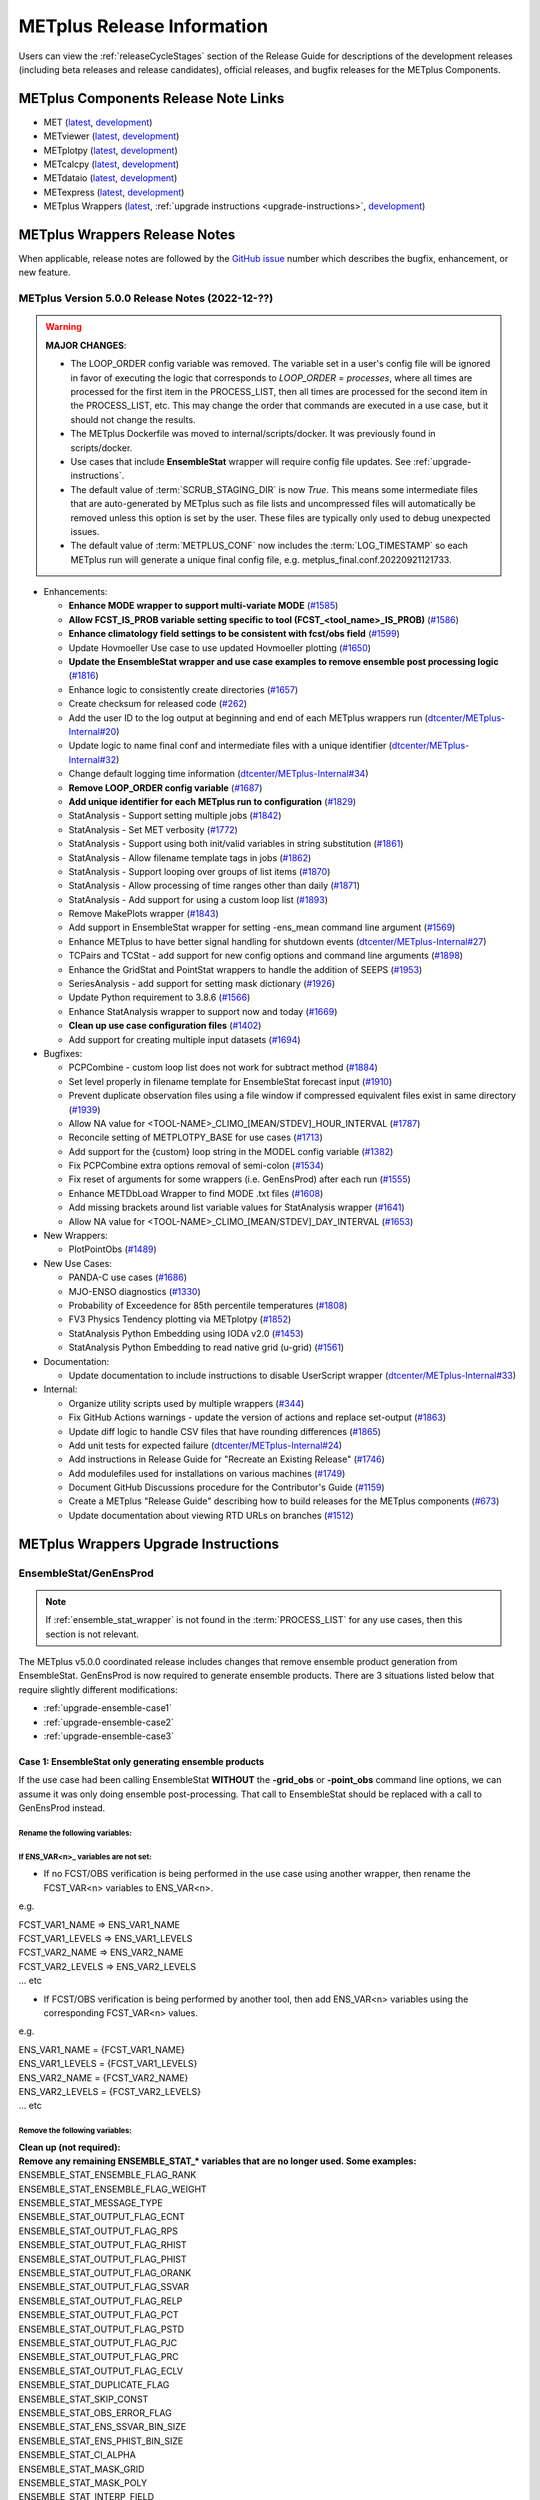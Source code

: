 ***************************
METplus Release Information
***************************

.. _release-notes:

Users can view the :ref:`releaseCycleStages` section of
the Release Guide for descriptions of the development releases (including
beta releases and release candidates), official releases, and bugfix
releases for the METplus Components.

.. _components-release-notes:

METplus Components Release Note Links
=====================================

* MET (`latest <https://met.readthedocs.io/en/latest/Users_Guide/release-notes.html>`__, `development <https://met.readthedocs.io/en/develop/Users_Guide/release-notes.html>`__)
* METviewer (`latest <https://metviewer.readthedocs.io/en/latest/Users_Guide/release-notes.html>`__, `development <https://metviewer.readthedocs.io/en/develop/Users_Guide/release-notes.html>`__)
* METplotpy (`latest <https://metplotpy.readthedocs.io/en/latest/Users_Guide/release-notes.html>`__, `development <https://metplotpy.readthedocs.io/en/develop/Users_Guide/release-notes.html>`__)
* METcalcpy (`latest <https://metcalcpy.readthedocs.io/en/latest/Users_Guide/release-notes.html>`__, `development <https://metcalcpy.readthedocs.io/en/develop/Users_Guide/release-notes.html>`__)
* METdataio (`latest <https://metdataio.readthedocs.io/en/latest/Users_Guide/release-notes.html>`__, `development <https://metdataio.readthedocs.io/en/develop/Users_Guide/release-notes.html>`__)
* METexpress (`latest <https://github.com/dtcenter/METexpress/releases>`__, `development <https://github.com/dtcenter/METexpress/releases>`__)
* METplus Wrappers (`latest <https://metplus.readthedocs.io/en/latest/Users_Guide/release-notes.html>`__, :ref:`upgrade instructions <upgrade-instructions>`, `development <https://metplus.readthedocs.io/en/develop/Users_Guide/release-notes.html>`__)


METplus Wrappers Release Notes
==============================

When applicable, release notes are followed by the
`GitHub issue <https://github.com/dtcenter/METplus/issues>`__ number which
describes the bugfix, enhancement, or new feature.


METplus Version 5.0.0 Release Notes (2022-12-??)
------------------------------------------------

.. warning:: **MAJOR CHANGES**:

  * The LOOP_ORDER config variable was removed. The variable set in a user's
    config file will be ignored in favor of executing the logic that
    corresponds to *LOOP_ORDER = processes*, where all times are processed for
    the first item in the PROCESS_LIST, then all times are processed for the
    second item in the PROCESS_LIST, etc. This may change the order that
    commands are executed in a use case, but it should not change the results.
  * The METplus Dockerfile was moved to internal/scripts/docker.
    It was previously found in scripts/docker.
  * Use cases that include **EnsembleStat** wrapper will require config file
    updates. See :ref:`upgrade-instructions`.
  * The default value of :term:`SCRUB_STAGING_DIR` is now *True*.
    This means some intermediate files that are auto-generated by METplus such
    as file lists and uncompressed files will automatically be removed unless
    this option is set by the user.
    These files are typically only used to debug unexpected issues.
  * The default value of :term:`METPLUS_CONF` now includes the
    :term:`LOG_TIMESTAMP` so each METplus run will generate a unique final
    config file, e.g. metplus_final.conf.20220921121733.


* Enhancements:

  * **Enhance MODE wrapper to support multi-variate MODE**
    (`#1585 <https://github.com/dtcenter/METplus/issues/1585>`_)
  * **Allow FCST_IS_PROB variable setting specific to tool
    (FCST_<tool_name>_IS_PROB)**
    (`#1586 <https://github.com/dtcenter/METplus/issues/1586>`_)
  * **Enhance climatology field settings to be consistent with fcst/obs field**
    (`#1599 <https://github.com/dtcenter/METplus/issues/1599>`_)
  * Update Hovmoeller Use case to use updated Hovmoeller plotting
    (`#1650 <https://github.com/dtcenter/METplus/issues/1650>`_)
  * **Update the EnsembleStat wrapper and use case examples to remove
    ensemble post processing logic**
    (`#1816 <https://github.com/dtcenter/METplus/issues/1816>`_)
  * Enhance logic to consistently create directories
    (`#1657 <https://github.com/dtcenter/METplus/issues/1657>`_)
  * Create checksum for released code
    (`#262 <https://github.com/dtcenter/METplus/issues/262>`_)
  * Add the user ID to the log output at beginning and end of each
    METplus wrappers run
    (`dtcenter/METplus-Internal#20 <https://github.com/dtcenter/METplus-Internal/issues/20>`_)
  * Update logic to name final conf and intermediate files with a unique
    identifier
    (`dtcenter/METplus-Internal#32 <https://github.com/dtcenter/METplus-Internal/issues/32>`_)
  * Change default logging time information
    (`dtcenter/METplus-Internal#34 <https://github.com/dtcenter/METplus-Internal/issues/34>`_)
  * **Remove LOOP_ORDER config variable**
    (`#1687 <https://github.com/dtcenter/METplus/issues/1687>`_)
  * **Add unique identifier for each METplus run to configuration**
    (`#1829 <https://github.com/dtcenter/METplus/issues/1829>`_)
  * StatAnalysis - Support setting multiple jobs
    (`#1842 <https://github.com/dtcenter/METplus/issues/1842>`_)
  * StatAnalysis - Set MET verbosity
    (`#1772 <https://github.com/dtcenter/METplus/issues/1772>`_)
  * StatAnalysis - Support using both init/valid variables in
    string substitution
    (`#1861 <https://github.com/dtcenter/METplus/issues/1861>`_)
  * StatAnalysis - Allow filename template tags in jobs
    (`#1862 <https://github.com/dtcenter/METplus/issues/1862>`_)
  * StatAnalysis - Support looping over groups of list items
    (`#1870 <https://github.com/dtcenter/METplus/issues/1870>`_)
  * StatAnalysis - Allow processing of time ranges other than daily
    (`#1871 <https://github.com/dtcenter/METplus/issues/1871>`_)
  * StatAnalysis - Add support for using a custom loop list
    (`#1893 <https://github.com/dtcenter/METplus/issues/1893>`_)
  * Remove MakePlots wrapper
    (`#1843 <https://github.com/dtcenter/METplus/issues/1843>`_)
  * Add support in EnsembleStat wrapper for setting -ens_mean
    command line argument
    (`#1569 <https://github.com/dtcenter/METplus/issues/1569>`_)
  * Enhance METplus to have better signal handling for shutdown events
    (`dtcenter/METplus-Internal#27 <https://github.com/dtcenter/METplus-Internal/issues/27>`_)
  * TCPairs and TCStat - add support for new config options and
    command line arguments
    (`#1898 <https://github.com/dtcenter/METplus/issues/1898>`_)
  * Enhance the GridStat and PointStat wrappers to handle the
    addition of SEEPS
    (`#1953 <https://github.com/dtcenter/METplus/issues/1953>`_)
  * SeriesAnalysis - add support for setting mask dictionary
    (`#1926 <https://github.com/dtcenter/METplus/issues/1926>`_)
  * Update Python requirement to 3.8.6
    (`#1566 <https://github.com/dtcenter/METplus/issues/1566>`_)
  * Enhance StatAnalysis wrapper to support now and today
    (`#1669 <https://github.com/dtcenter/METplus/issues/1669>`_)
  * **Clean up use case configuration files**
    (`#1402 <https://github.com/dtcenter/METplus/issues/1402>`_)
  * Add support for creating multiple input datasets
    (`#1694 <https://github.com/dtcenter/METplus/issues/1694>`_)

* Bugfixes:

  * PCPCombine - custom loop list does not work for subtract method
    (`#1884 <https://github.com/dtcenter/METplus/issues/1884>`_)
  * Set level properly in filename template for EnsembleStat forecast input
    (`#1910 <https://github.com/dtcenter/METplus/issues/1910>`_)
  * Prevent duplicate observation files using a file window if
    compressed equivalent files exist in same directory
    (`#1939 <https://github.com/dtcenter/METplus/issues/1939>`_)
  * Allow NA value for <TOOL-NAME>_CLIMO_[MEAN/STDEV]_HOUR_INTERVAL
    (`#1787 <https://github.com/dtcenter/METplus/issues/1787>`_)
  * Reconcile setting of METPLOTPY_BASE for use cases
    (`#1713 <https://github.com/dtcenter/METplus/issues/1713>`_)
  *  Add support for the {custom} loop string in the MODEL config variable
     (`#1382 <https://github.com/dtcenter/METplus/issues/1382>`_)
  *  Fix PCPCombine extra options removal of semi-colon
     (`#1534 <https://github.com/dtcenter/METplus/issues/1534>`_)
  *  Fix reset of arguments for some wrappers
     (i.e. GenEnsProd) after each run
     (`#1555 <https://github.com/dtcenter/METplus/issues/1555>`_)
  *  Enhance METDbLoad Wrapper to find MODE .txt files
     (`#1608 <https://github.com/dtcenter/METplus/issues/1608>`_)
  *  Add missing brackets around list variable values for StatAnalysis wrapper
     (`#1641 <https://github.com/dtcenter/METplus/issues/1641>`_)
  *  Allow NA value for <TOOL-NAME>_CLIMO_[MEAN/STDEV]_DAY_INTERVAL
     (`#1653 <https://github.com/dtcenter/METplus/issues/1653>`_)

* New Wrappers:

  * PlotPointObs
    (`#1489 <https://github.com/dtcenter/METplus/issues/1489>`_)

* New Use Cases:

  * PANDA-C use cases
    (`#1686 <https://github.com/dtcenter/METplus/issues/1686>`_)
  * MJO-ENSO diagnostics
    (`#1330 <https://github.com/dtcenter/METplus/issues/1330>`_)
  * Probability of Exceedence for 85th percentile temperatures
    (`#1808 <https://github.com/dtcenter/METplus/issues/1808>`_)
  * FV3 Physics Tendency plotting via METplotpy
    (`#1852 <https://github.com/dtcenter/METplus/issues/1852>`_)
  * StatAnalysis Python Embedding using IODA v2.0
    (`#1453 <https://github.com/dtcenter/METplus/issues/1453>`_)
  * StatAnalysis Python Embedding to read native grid (u-grid)
    (`#1561 <https://github.com/dtcenter/METplus/issues/1561>`_)

* Documentation:

  * Update documentation to include instructions
    to disable UserScript wrapper
    (`dtcenter/METplus-Internal#33 <https://github.com/dtcenter/METplus-Internal/issues/33>`_)

* Internal:

  * Organize utility scripts used by multiple wrappers
    (`#344 <https://github.com/dtcenter/METplus/issues/344>`_)
  * Fix GitHub Actions warnings - update the version of actions
    and replace set-output
    (`#1863 <https://github.com/dtcenter/METplus/issues/1863>`_)
  * Update diff logic to handle CSV files that have rounding differences
    (`#1865 <https://github.com/dtcenter/METplus/issues/1865>`_)
  * Add unit tests for expected failure
    (`dtcenter/METplus-Internal#24 <https://github.com/dtcenter/METplus-Internal/issues/24>`_)
  * Add instructions in Release Guide for "Recreate an Existing Release"
    (`#1746 <https://github.com/dtcenter/METplus/issues/1746>`_)
  * Add modulefiles used for installations on various machines
    (`#1749 <https://github.com/dtcenter/METplus/issues/1749>`_)
  * Document GitHub Discussions procedure for the Contributor's Guide
    (`#1159 <https://github.com/dtcenter/METplus/issues/1159>`_)
  * Create a METplus "Release Guide" describing how to build
    releases for the METplus components
    (`#673 <https://github.com/dtcenter/METplus/issues/673>`_)
  * Update documentation about viewing RTD URLs on branches
    (`#1512 <https://github.com/dtcenter/METplus/issues/1512>`_)


.. _upgrade-instructions:
    
METplus Wrappers Upgrade Instructions
=====================================

EnsembleStat/GenEnsProd
-----------------------

.. note::

    If :ref:`ensemble_stat_wrapper` is not found in the :term:`PROCESS_LIST`
    for any use cases, then this section is not relevant.

The METplus v5.0.0 coordinated release includes changes that remove ensemble
product generation from EnsembleStat. GenEnsProd is now required to generate
ensemble products. There are 3 situations listed below that require slightly
different modifications:

* :ref:`upgrade-ensemble-case1`
* :ref:`upgrade-ensemble-case2`
* :ref:`upgrade-ensemble-case3`

.. _upgrade-ensemble-case1:

Case 1: EnsembleStat only generating ensemble products
^^^^^^^^^^^^^^^^^^^^^^^^^^^^^^^^^^^^^^^^^^^^^^^^^^^^^^

If the use case had been calling EnsembleStat **WITHOUT** the **-grid_obs** or
**-point_obs** command line options, we can assume it was only doing ensemble
post-processing.
That call to EnsembleStat should be replaced with a call to
GenEnsProd instead.

Rename the following variables:
"""""""""""""""""""""""""""""""

.. list-table:: EnsembleStat_only
   :widths: 50 50
   :header-rows: 1

   * - Old Name
     - New Name
   * - FCST_ENSEMBLE_STAT_INPUT_DIR
     - GEN_ENS_PROD_INPUT_DIR
   * - FCST_ENSEMBLE_STAT_INPUT_TEMPLATE
     - GEN_ENS_PROD_INPUT_TEMPLATE
   * - ENSEMBLE_STAT_OUTPUT_DIR
     - GEN_ENS_PROD_OUTPUT_DIR
   * - ENSEMBLE_STAT_OUTPUT_TEMPLATE
     - GEN_ENS_PROD_OUTPUT_TEMPLATE
   * - **and add full filename template for NetCDF output file to end of value**,
   * - i.e. */gen_ens_prod_{valid?fmt=%Y%m%d_%H%M%S}V_ens.nc*
   * - ENSEMBLE_STAT_N_MEMBERS
     - GEN_ENS_PROD_N_MEMBERS
   * - ENSEMBLE_STAT_ENS_THRESH
     - GEN_ENS_PROD_ENS_THRESH
   * - ENSEMBLE_STAT_ENS_VLD_THRESH
     - GEN_ENS_PROD_VLD_THRESH
   * - ENSEMBLE_STAT_ENSEMBLE_FLAG_LATLON
     - GEN_ENS_PROD_ENSEMBLE_FLAG_LATLON
   * - ENSEMBLE_STAT_ENSEMBLE_FLAG_MEAN
     - GEN_ENS_PROD_ENSEMBLE_FLAG_MEAN
   * - ENSEMBLE_STAT_ENSEMBLE_FLAG_STDEV
     - GEN_ENS_PROD_ENSEMBLE_FLAG_STDEV
   * - ENSEMBLE_STAT_ENSEMBLE_FLAG_MINUS
     - GEN_ENS_PROD_ENSEMBLE_FLAG_MINUS
   * - ENSEMBLE_STAT_ENSEMBLE_FLAG_PLUS-
     GEN_ENS_PROD_ENSEMBLE_FLAG_PLUS
   * - ENSEMBLE_STAT_ENSEMBLE_FLAG_MIN
     - GEN_ENS_PROD_ENSEMBLE_FLAG_MIN
   * - ENSEMBLE_STAT_ENSEMBLE_FLAG_MAX
     - GEN_ENS_PROD_ENSEMBLE_FLAG_MAX
   * - ENSEMBLE_STAT_ENSEMBLE_FLAG_RANGE
     - GEN_ENS_PROD_ENSEMBLE_FLAG_RANGE
   * - ENSEMBLE_STAT_ENSEMBLE_FLAG_VLD_COUNT
     - GEN_ENS_PROD_ENSEMBLE_FLAG_VLD_COUNT
   * - ENSEMBLE_STAT_ENSEMBLE_FLAG_FREQUENCY
     - GEN_ENS_PROD_ENSEMBLE_FLAG_FREQUENCY
   * - ENSEMBLE_STAT_ENSEMBLE_FLAG_NEP
     - GEN_ENS_PROD_ENSEMBLE_FLAG_NEP
   * - ENSEMBLE_STAT_ENSEMBLE_FLAG_NMEP
     - GEN_ENS_PROD_ENSEMBLE_FLAG_NMEP
   * - ENSEMBLE_STAT_REGRID_TO_GRID
     - GEN_ENS_PROD_REGRID_TO_GRID
   * - ENSEMBLE_STAT_REGRID_METHOD
     - GEN_ENS_PROD_REGRID_METHOD
   * - ENSEMBLE_STAT_REGRID_WIDTH
     - GEN_ENS_PROD_REGRID_WIDTH
   * - ENSEMBLE_STAT_REGRID_VLD_THRESH
     - GEN_ENS_PROD_REGRID_VLD_THRESH
   * - ENSEMBLE_STAT_REGRID_SHAPE
     - GEN_ENS_PROD_REGRID_SHAPE
   * - ENSEMBLE_STAT_NBRHD_PROB_WIDTH
     - GEN_ENS_PROD_NBRHD_PROB_WIDTH
   * - ENSEMBLE_STAT_NBRHD_PROB_SHAPE
     - GEN_ENS_PROD_NBRHD_PROB_SHAPE
   * - ENSEMBLE_STAT_NBRHD_PROB_VLD_THRESH
     - GEN_ENS_PROD_NBRHD_PROB_VLD_THRESH
   * - ENSEMBLE_STAT_NMEP_SMOOTH_VLD_THRESH
     - GEN_ENS_PROD_NMEP_SMOOTH_VLD_THRESH
   * - ENSEMBLE_STAT_NMEP_SMOOTH_SHAPE
     - GEN_ENS_PROD_NMEP_SMOOTH_SHAPE
   * - ENSEMBLE_STAT_NMEP_SMOOTH_METHOD
     - GEN_ENS_PROD_NMEP_SMOOTH_METHOD
   * - ENSEMBLE_STAT_NMEP_SMOOTH_WIDTH
     - GEN_ENS_PROD_NMEP_SMOOTH_WIDTH
   * - ENSEMBLE_STAT_NMEP_SMOOTH_GAUSSIAN_DX
     - GEN_ENS_PROD_NMEP_SMOOTH_GAUSSIAN_DX
   * - ENSEMBLE_STAT_NMEP_SMOOTH_GAUSSIAN_RADIUS
     - GEN_ENS_PROD_NMEP_SMOOTH_GAUSSIAN_RADIUS
 
If ENS_VAR<n>_ variables are not set:
"""""""""""""""""""""""""""""""""""""

*  If no FCST/OBS verification is being performed in the use case using another
   wrapper, then rename the FCST_VAR<n> variables to ENS_VAR<n>.

e.g.

| FCST_VAR1_NAME => ENS_VAR1_NAME
| FCST_VAR1_LEVELS => ENS_VAR1_LEVELS
| FCST_VAR2_NAME => ENS_VAR2_NAME
| FCST_VAR2_LEVELS => ENS_VAR2_LEVELS
| ... etc

*  If FCST/OBS verification is being performed by another tool, then add
   ENS_VAR<n> variables using the corresponding FCST_VAR<n> values.

e.g.

| ENS_VAR1_NAME = {FCST_VAR1_NAME}
| ENS_VAR1_LEVELS = {FCST_VAR1_LEVELS}
| ENS_VAR2_NAME = {FCST_VAR2_NAME}
| ENS_VAR2_LEVELS = {FCST_VAR2_LEVELS}
| ... etc

Remove the following variables:
"""""""""""""""""""""""""""""""
| **Clean up (not required):**
| **Remove any remaining ENSEMBLE_STAT_\* variables that are no longer used. Some examples:**

| ENSEMBLE_STAT_ENSEMBLE_FLAG_RANK
| ENSEMBLE_STAT_ENSEMBLE_FLAG_WEIGHT
| ENSEMBLE_STAT_MESSAGE_TYPE
| ENSEMBLE_STAT_OUTPUT_FLAG_ECNT
| ENSEMBLE_STAT_OUTPUT_FLAG_RPS
| ENSEMBLE_STAT_OUTPUT_FLAG_RHIST
| ENSEMBLE_STAT_OUTPUT_FLAG_PHIST
| ENSEMBLE_STAT_OUTPUT_FLAG_ORANK
| ENSEMBLE_STAT_OUTPUT_FLAG_SSVAR
| ENSEMBLE_STAT_OUTPUT_FLAG_RELP
| ENSEMBLE_STAT_OUTPUT_FLAG_PCT
| ENSEMBLE_STAT_OUTPUT_FLAG_PSTD
| ENSEMBLE_STAT_OUTPUT_FLAG_PJC
| ENSEMBLE_STAT_OUTPUT_FLAG_PRC
| ENSEMBLE_STAT_OUTPUT_FLAG_ECLV
| ENSEMBLE_STAT_DUPLICATE_FLAG
| ENSEMBLE_STAT_SKIP_CONST
| ENSEMBLE_STAT_OBS_ERROR_FLAG
| ENSEMBLE_STAT_ENS_SSVAR_BIN_SIZE
| ENSEMBLE_STAT_ENS_PHIST_BIN_SIZE
| ENSEMBLE_STAT_CI_ALPHA
| ENSEMBLE_STAT_MASK_GRID
| ENSEMBLE_STAT_MASK_POLY
| ENSEMBLE_STAT_INTERP_FIELD
| ENSEMBLE_STAT_INTERP_VLD_THRESH
| ENSEMBLE_STAT_INTERP_SHAPE
| ENSEMBLE_STAT_INTERP_METHOD
| ENSEMBLE_STAT_INTERP_WIDTH
| ENSEMBLE_STAT_OBS_QUALITY_INC/EXC
| ENSEMBLE_STAT_GRID_WEIGHT_FLAG

.. _upgrade-ensemble-case2:

Case 2: EnsembleStat performing ensemble verification but not generating ensemble products
^^^^^^^^^^^^^^^^^^^^^^^^^^^^^^^^^^^^^^^^^^^^^^^^^^^^^^^^^^^^^^^^^^^^^^^^^^^^^^^^^^^^^^^^^^

No changes should be required for this case to continue to work as expected
except for removing configuration variables that are no longer used.
The use case will no longer generate a **_ens.nc** file and may create other files
(**_orank.nc** and **txt**) that contain requested output.

Rename the following variables:
"""""""""""""""""""""""""""""""

| ENSEMBLE_STAT_ENSEMBLE_FLAG_MEAN => ENSEMBLE_STAT_NC_ORANK_FLAG_MEAN
| ENSEMBLE_STAT_ENSEMBLE_FLAG_RANK => ENSEMBLE_STAT_NC_ORANK_FLAG_RANK
| ENSEMBLE_STAT_ENSEMBLE_FLAG_WEIGHT => ENSEMBLE_STAT_NC_ORANK_FLAG_WEIGHT
| ENSEMBLE_STAT_ENSEMBLE_FLAG_VLD_COUNT => ENSEMBLE_STAT_NC_ORANK_FLAG_VLD_COUNT


Remove the following variables:
"""""""""""""""""""""""""""""""

| All ENS_VAR<n>_* variables
| All ENSEMBLE_STAT_ENSEMBLE_FLAG_* variables
| ENSEMBLE_STAT_NBRHD_PROB_WIDTH
| ENSEMBLE_STAT_NBRHD_PROB_SHAPE
| ENSEMBLE_STAT_NBRHD_PROB_VLD_THRESH
| ENSEMBLE_STAT_NMEP_SMOOTH_VLD_THRESH
| ENSEMBLE_STAT_NMEP_SMOOTH_SHAPE
| ENSEMBLE_STAT_NMEP_SMOOTH_METHOD
| ENSEMBLE_STAT_NMEP_SMOOTH_WIDTH
| ENSEMBLE_STAT_NMEP_SMOOTH_GAUSSIAN_DX
| ENSEMBLE_STAT_NMEP_SMOOTH_GAUSSIAN_RADIUS

.. _upgrade-ensemble-case3:

Case 3: EnsembleStat generating ensemble products and performing ensemble verification
^^^^^^^^^^^^^^^^^^^^^^^^^^^^^^^^^^^^^^^^^^^^^^^^^^^^^^^^^^^^^^^^^^^^^^^^^^^^^^^^^^^^^^

GenEnsProd will need to be added to the PROCESS_LIST in addition to
EnsembleStat to generate the ensemble verification output.

::

    PROCESS_LIST = ..., EnsembleStat, GenEnsProd, ...


Set input variables:
""""""""""""""""""""

Set the input dir and template variables for **GenEnsProd** to match
the values set for FCST input to EnsembleStat.
Also set the output dir to match EnsembleStat output dir.

::

    GEN_ENS_PROD_INPUT_DIR = {FCST_ENSEMBLE_STAT_INPUT_DIR}
    GEN_ENS_PROD_INPUT_TEMPLATE = {FCST_ENSEMBLE_STAT_INPUT_TEMPLATE}
    GEN_ENS_PROD_OUTPUT_DIR = {ENSEMBLE_STAT_OUTPUT_DIR}

**If the EnsembleStat output template is set**, then copy the value and add a
template for the NetCDF output filename at the end following a forward slash
‘/’ character.

If ENSEMBLE_STAT_OUTPUT_TEMPLATE = {valid?fmt=%Y%m%d%H}, then set
GEN_ENS_PROD_OUTPUT_TEMPLATE =
{valid?fmt=%Y%m%d%H}/gen_ens_prod_{valid?fmt=%Y%m%d_%H%M%S}V_ens.nc
or something similar.

**If the EnsembleStat output template is not set,** then set GenEnsProd’s
template to the desired NetCDF output filename. Here is an example:

GEN_ENS_PROD_OUTPUT_TEMPLATE = gen_ens_prod_{valid?fmt=%Y%m%d_%H%M%S}V_ens.nc

**Ensure that any downstream wrappers in the PROCESS_LIST are configured
to read the correct GenEnsProd output file instead of the _ens.nc file
that was previously generated by EnsembleStat.**

**If ENS_VAR<n>_ variables are not set,** add ENS_VAR<n> variables using the
corresponding FCST_ENSEMBLE_STAT_VAR<n> or FCST_VAR<n> values.
**If FCST_ENSEMBLE_VAR<n>_\* variables are set,** then use only those values,
otherwise use FCST_VAR<n>_*

e.g.

| ENS_VAR1_NAME = {FCST_VAR1_NAME}
| ENS_VAR1_LEVELS = {FCST_VAR1_LEVELS}
| ENS_VAR2_NAME = {FCST_VAR2_NAME}
| ENS_VAR2_LEVELS = {FCST_VAR2_LEVELS}

**If any of the following ENSEMBLE_STAT_\* variables are set in the
configuration file, then rename them to the corresponding
GEN_ENS_PROD_\* variable:**

| ENSEMBLE_STAT_NBRHD_PROB_WIDTH => GEN_ENS_PROD_NBRHD_PROB_WIDTH
| ENSEMBLE_STAT_NBRHD_PROB_SHAPE => GEN_ENS_PROD_NBRHD_PROB_SHAPE
| ENSEMBLE_STAT_NBRHD_PROB_VLD_THRESH => GEN_ENS_PROD_NBRHD_PROB_VLD_THRESH
| ENSEMBLE_STAT_NMEP_SMOOTH_VLD_THRESH => GEN_ENS_PROD_NMEP_SMOOTH_VLD_THRESH
| ENSEMBLE_STAT_NMEP_SMOOTH_SHAPE => GEN_ENS_PROD_NMEP_SMOOTH_SHAPE
| ENSEMBLE_STAT_NMEP_SMOOTH_METHOD => GEN_ENS_PROD_NMEP_SMOOTH_METHOD
| ENSEMBLE_STAT_NMEP_SMOOTH_WIDTH => GEN_ENS_PROD_NMEP_SMOOTH_WIDTH
| ENSEMBLE_STAT_NMEP_SMOOTH_GAUSSIAN_DX => GEN_ENS_PROD_NMEP_SMOOTH_GAUSSIAN_DX
| ENSEMBLE_STAT_NMEP_SMOOTH_GAUSSIAN_RADIUS => GEN_ENS_PROD_NMEP_SMOOTH_GAUSSIAN_RADIUS
| FCST_ENSEMBLE_STAT_INPUT_GRID_DATATYPE => GEN_ENS_PROD_INPUT_DATATYPE

**If any of the following ENSEMBLE_STAT_\* variables are set in the configuration file, then set the corresponding GEN_ENS_PROD_\* variables to the same value or reference the ENSEMBLE_STAT_\* version.**

| GEN_ENS_PROD_N_MEMBERS = {ENSEMBLE_STAT_N_MEMBERS}
| GEN_ENS_PROD_ENS_THRESH = {ENSEMBLE_STAT_ENS_THRESH}
| GEN_ENS_PROD_REGRID_TO_GRID = {ENSEMBLE_STAT_REGRID_TO_GRID}
| GEN_ENS_PROD_REGRID_METHOD = {ENSEMBLE_STAT_REGRID_METHOD}
| GEN_ENS_PROD_REGRID_WIDTH = {ENSEMBLE_STAT_REGRID_WIDTH}
| GEN_ENS_PROD_VLD_THRESH = {ENSEMBLE_STAT_VLD_THRESH}
| GEN_ENS_PROD_SHAPE = {ENSEMBLE_STAT_SHAPE}

**If any of the following ENSEMBLE_STAT_ENSEMBLE_FLAG_\* variables are set in the configuration file, then set the corresponding GEN_ENS_PROD_ENSEMBLE_FLAG_\* variables to the same value.**

| ENSEMBLE_STAT_ENSEMBLE_FLAG_LATLON
| ENSEMBLE_STAT_ENSEMBLE_FLAG_MEAN
| ENSEMBLE_STAT_ENSEMBLE_FLAG_STDEV
| ENSEMBLE_STAT_ENSEMBLE_FLAG_MINUS
| ENSEMBLE_STAT_ENSEMBLE_FLAG_PLUS
| ENSEMBLE_STAT_ENSEMBLE_FLAG_MIN
| ENSEMBLE_STAT_ENSEMBLE_FLAG_MAX
| ENSEMBLE_STAT_ENSEMBLE_FLAG_RANGE
| ENSEMBLE_STAT_ENSEMBLE_FLAG_VLD_COUNT
| ENSEMBLE_STAT_ENSEMBLE_FLAG_FREQUENCY
| ENSEMBLE_STAT_ENSEMBLE_FLAG_NEP
| ENSEMBLE_STAT_ENSEMBLE_FLAG_NMEP

e.g.

If ENSEMBLE_STAT_ENSEMBLE_FLAG_LATLON = TRUE
| Add GEN_ENS_PROD_ENSEMBLE_FLAG_LATLON = TRUE

**If any of the following ENSEMBLE_STAT_ENSEMBLE_FLAG_\* variables are set
in the configuration file, then rename them to the corresponding
ENSEMBLE_STAT_NC_ORANK_FLAG_\* variables.**

| ENSEMBLE_STAT_ENSEMBLE_FLAG_LATLON => ENSEMBLE_STAT_NC_ORANK_FLAG_LATLON
| ENSEMBLE_STAT_ENSEMBLE_FLAG_MEAN => ENSEMBLE_STAT_NC_ORANK_FLAG_MEAN
| ENSEMBLE_STAT_ENSEMBLE_FLAG_VLD_COUNT => ENSEMBLE_STAT_NC_ORANK_FLAG_VLD_COUNT
